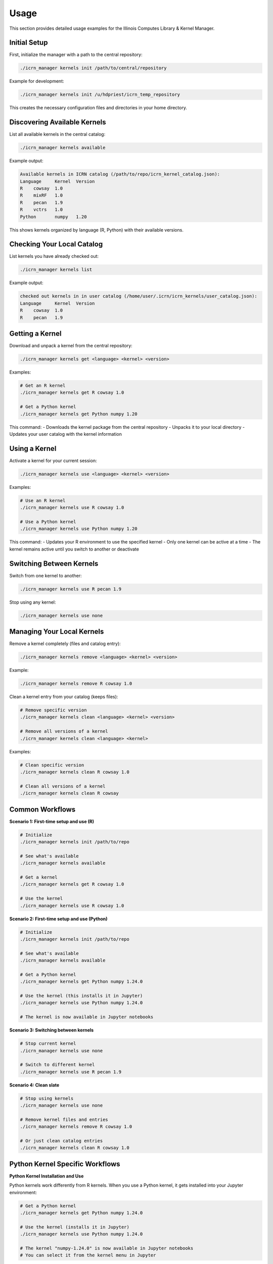 Usage
=====

This section provides detailed usage examples for the Illinois Computes Library & Kernel Manager.

Initial Setup
-------------

First, initialize the manager with a path to the central repository:

.. code-block:: bash

   ./icrn_manager kernels init /path/to/central/repository

Example for development:

.. code-block:: bash

   ./icrn_manager kernels init /u/hdpriest/icrn_temp_repository

This creates the necessary configuration files and directories in your home directory.

Discovering Available Kernels
-----------------------------

List all available kernels in the central catalog:

.. code-block:: bash

   ./icrn_manager kernels available

Example output:

.. code-block:: text

   Available kernels in ICRN catalog (/path/to/repo/icrn_kernel_catalog.json):
   Language	Kernel	Version
   R	cowsay	1.0
   R	mixRF	1.0
   R	pecan	1.9
   R	vctrs	1.0
   Python	numpy	1.20

This shows kernels organized by language (R, Python) with their available versions.

Checking Your Local Catalog
---------------------------

List kernels you have already checked out:

.. code-block:: bash

   ./icrn_manager kernels list

Example output:

.. code-block:: text

   checked out kernels in in user catalog (/home/user/.icrn/icrn_kernels/user_catalog.json):
   Language	Kernel	Version
   R	cowsay	1.0
   R	pecan	1.9

Getting a Kernel
---------------

Download and unpack a kernel from the central repository:

.. code-block:: bash

   ./icrn_manager kernels get <language> <kernel> <version>

Examples:

.. code-block:: bash

   # Get an R kernel
   ./icrn_manager kernels get R cowsay 1.0
   
   # Get a Python kernel
   ./icrn_manager kernels get Python numpy 1.20

This command:
- Downloads the kernel package from the central repository
- Unpacks it to your local directory
- Updates your user catalog with the kernel information

Using a Kernel
-------------

Activate a kernel for your current session:

.. code-block:: bash

   ./icrn_manager kernels use <language> <kernel> <version>

Examples:

.. code-block:: bash

   # Use an R kernel
   ./icrn_manager kernels use R cowsay 1.0
   
   # Use a Python kernel
   ./icrn_manager kernels use Python numpy 1.20

This command:
- Updates your R environment to use the specified kernel
- Only one kernel can be active at a time
- The kernel remains active until you switch to another or deactivate

Switching Between Kernels
-------------------------

Switch from one kernel to another:

.. code-block:: bash

   ./icrn_manager kernels use R pecan 1.9

Stop using any kernel:

.. code-block:: bash

   ./icrn_manager kernels use none

Managing Your Local Kernels
---------------------------

Remove a kernel completely (files and catalog entry):

.. code-block:: bash

   ./icrn_manager kernels remove <language> <kernel> <version>

Example:

.. code-block:: bash

   ./icrn_manager kernels remove R cowsay 1.0

Clean a kernel entry from your catalog (keeps files):

.. code-block:: bash

   # Remove specific version
   ./icrn_manager kernels clean <language> <kernel> <version>
   
   # Remove all versions of a kernel
   ./icrn_manager kernels clean <language> <kernel>

Examples:

.. code-block:: bash

   # Clean specific version
   ./icrn_manager kernels clean R cowsay 1.0
   
   # Clean all versions of a kernel
   ./icrn_manager kernels clean R cowsay

Common Workflows
----------------

**Scenario 1: First-time setup and use (R)**

.. code-block:: bash

   # Initialize
   ./icrn_manager kernels init /path/to/repo
   
   # See what's available
   ./icrn_manager kernels available
   
   # Get a kernel
   ./icrn_manager kernels get R cowsay 1.0
   
   # Use the kernel
   ./icrn_manager kernels use R cowsay 1.0

**Scenario 2: First-time setup and use (Python)**

.. code-block:: bash

   # Initialize
   ./icrn_manager kernels init /path/to/repo
   
   # See what's available
   ./icrn_manager kernels available
   
   # Get a Python kernel
   ./icrn_manager kernels get Python numpy 1.24.0
   
   # Use the kernel (this installs it in Jupyter)
   ./icrn_manager kernels use Python numpy 1.24.0
   
   # The kernel is now available in Jupyter notebooks

**Scenario 3: Switching between kernels**

.. code-block:: bash

   # Stop current kernel
   ./icrn_manager kernels use none
   
   # Switch to different kernel
   ./icrn_manager kernels use R pecan 1.9

**Scenario 4: Clean slate**

.. code-block:: bash

   # Stop using kernels
   ./icrn_manager kernels use none
   
   # Remove kernel files and entries
   ./icrn_manager kernels remove R cowsay 1.0
   
   # Or just clean catalog entries
   ./icrn_manager kernels clean R cowsay 1.0

Python Kernel Specific Workflows
--------------------------------

**Python Kernel Installation and Use**

Python kernels work differently from R kernels. When you use a Python kernel, it gets installed into your Jupyter environment:

.. code-block:: bash

   # Get a Python kernel
   ./icrn_manager kernels get Python numpy 1.24.0
   
   # Use the kernel (installs it in Jupyter)
   ./icrn_manager kernels use Python numpy 1.24.0
   
   # The kernel "numpy-1.24.0" is now available in Jupyter notebooks
   # You can select it from the kernel menu in Jupyter

**Python Kernel Removal**

To remove Python kernels from Jupyter:

.. code-block:: bash

   # Remove all Python kernels from Jupyter
   ./icrn_manager kernels use Python none
   
   # This uses 'jupyter kernelspec uninstall' to remove kernels

**Python Kernel Management**

Python kernels are stored in language-specific directories:

.. code-block:: text

   ~/.icrn/icrn_kernels/
   ├── r/                    # R kernels
   │   └── cowsay-1.0/
   └── python/               # Python kernels
       └── numpy-1.24.0/

**Verifying Python Kernel Installation**

You can verify that your Python kernel was installed correctly:

.. code-block:: bash

   # List all available Jupyter kernels
   jupyter kernelspec list
   
   # You should see your kernel listed, e.g.:
   # Available kernels:
   #   numpy-1.24.0    /home/user/.local/share/jupyter/kernels/numpy-1.24.0

Troubleshooting
---------------

If you encounter issues:

1. **Check your catalog**: Use `./icrn_manager kernels list` to see what kernels you have
2. **Verify availability**: Use `./icrn_manager kernels available` to see what's in the central catalog
3. **Clean and retry**: Use `./icrn_manager kernels clean` to remove problematic entries
4. **Start fresh**: Use `./icrn_manager kernels remove` to completely remove a kernel

For more detailed troubleshooting, see the :doc:`troubleshooting` section. 